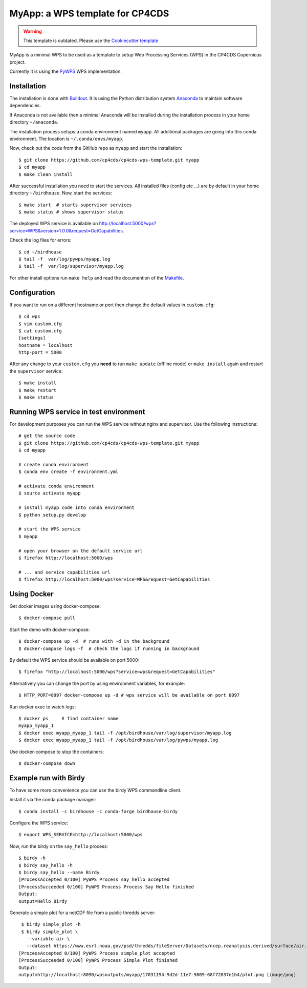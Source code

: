 MyApp: a WPS template for CP4CDS
================================

.. image:: https://travis-ci.org/cp4cds/cp4cds-wps-template.svg?branch=master
   :target: https://travis-ci.org/cp4cds/cp4cds-wps-template
   :alt: Travis Build
   
.. warning::
   This template is outdated. Please use the `Cookiecutter template <https://github.com/bird-house/cookiecutter-birdhouse>`_

MyApp is a minimal WPS to be used as a template to setup Web Processing Services (WPS)
in the CP4CDS Copernicus project.

Currently it is using the `PyWPS`_ WPS implementation.


Installation
************

The installation is done with `Buildout`_. It is using the Python distribution
system `Anaconda`_ to maintain software dependencies.

If Anaconda is not available then a minimal Anaconda will be installed during
the installation process in your home directory ``~/anaconda``.

The installation process setups a conda environment named ``myapp``. All
additional packages are going into this conda environment.
The location is ``~/.conda/envs/myapp``.

Now, check out the code from the GitHub repo as ``myapp`` and start the installation::

   $ git clone https://github.com/cp4cds/cp4cds-wps-template.git myapp
   $ cd myapp
   $ make clean install

After successful installation you need to start the services. All installed files (config etc ...)
are by default in your home directory ``~/birdhouse``. Now, start the services::

   $ make start  # starts supervisor services
   $ make status # shows supervisor status

The deployed WPS service is available on http://localhost:5000/wps?service=WPS&version=1.0.0&request=GetCapabilities.

Check the log files for errors::

   $ cd ~/birdhouse
   $ tail -f  var/log/pywps/myapp.log
   $ tail -f  var/log/supervisor/myapp.log

For other install options run ``make help`` and read the documention of the
`Makefile <http://birdhousebuilderbootstrap.readthedocs.org/en/latest/>`_.

Configuration
*************

If you want to run on a different hostname or port then change the default values in ``custom.cfg``::

   $ cd wps
   $ vim custom.cfg
   $ cat custom.cfg
   [settings]
   hostname = localhost
   http-port = 5000

After any change to your ``custom.cfg`` you **need** to run ``make update`` (offline mode) or ``make install`` again
and restart the ``supervisor`` service::

  $ make install
  $ make restart
  $ make status

Running WPS service in test environment
***************************************

For development purposes you can run the WPS service without nginx and supervisor.
Use the following instructions::

  # get the source code
  $ git clone https://github.com/cp4cds/cp4cds-wps-template.git myapp
  $ cd myapp

  # create conda environment
  $ conda env create -f environment.yml

  # activate conda environment
  $ source activate myapp

  # install myapp code into conda environment
  $ python setup.py develop

  # start the WPS service
  $ myapp

  # open your browser on the default service url
  $ firefox http://localhost:5000/wps

  # ... and service capabilities url
  $ firefox http://localhost:5000/wps?service=WPS&request=GetCapabilities

Using Docker
************

Get docker images using docker-compose::

    $ docker-compose pull


Start the demo with docker-compose::

    $ docker-compose up -d  # runs with -d in the background
    $ docker-compose logs -f  # check the logs if running in background

By default the WPS service should be available on port 5000::

    $ firefox "http://localhost:5000/wps?service=wps&request=GetCapabilities"

Alternatively you can change the port by using environment variables, for example::

    $ HTTP_PORT=8097 docker-compose up -d # wps service will be available on port 8097

Run docker exec to watch logs::

    $ docker ps     # find container name
    myapp_myapp_1
    $ docker exec myapp_myapp_1 tail -f /opt/birdhouse/var/log/supervisor/myapp.log
    $ docker exec myapp_myapp_1 tail -f /opt/birdhouse/var/log/pywps/myapp.log

Use docker-compose to stop the containers::

    $ docker-compose down


Example run with Birdy
**********************

To have some more convenience you can use the birdy WPS commandline client.

Install it via the conda package manager::

  $ conda install -c birdhouse -c conda-forge birdhouse-birdy

Configure the WPS service::

  $ export WPS_SERVICE=http://localhost:5000/wps

Now, run the birdy on the ``say_hello`` process::

  $ birdy -h
  $ birdy say_hello -h
  $ birdy say_hello --name Birdy
  [ProcessAccepted 0/100] PyWPS Process say_hello accepted
  [ProcessSucceeded 0/100] PyWPS Process Process Say Hello finished
  Output:
  output=Hello Birdy

Generate a simple plot for a netCDF file from a public thredds server::

  $ birdy simple_plot -h
  $ birdy simple_plot \
    --variable air \
    --dataset https://www.esrl.noaa.gov/psd/thredds/fileServer/Datasets/ncep.reanalysis.derived/surface/air.mon.ltm.nc
 [ProcessAccepted 0/100] PyWPS Process simple_plot accepted
 [ProcessSucceeded 0/100] PyWPS Process Simple Plot finished
 Output:
 output=http://localhost:8090/wpsoutputs/myapp/17031194-9d2d-11e7-9809-68f72837e1b4/plot.png (image/png)

.. image:: docs/images/simple_plot.png


.. _Copernicus: http://climate.copernicus.eu/
.. _PyWPS: http://pywps.org/
.. _Buildout: http://www.buildout.org/
.. _Anaconda: http://www.continuum.io/
